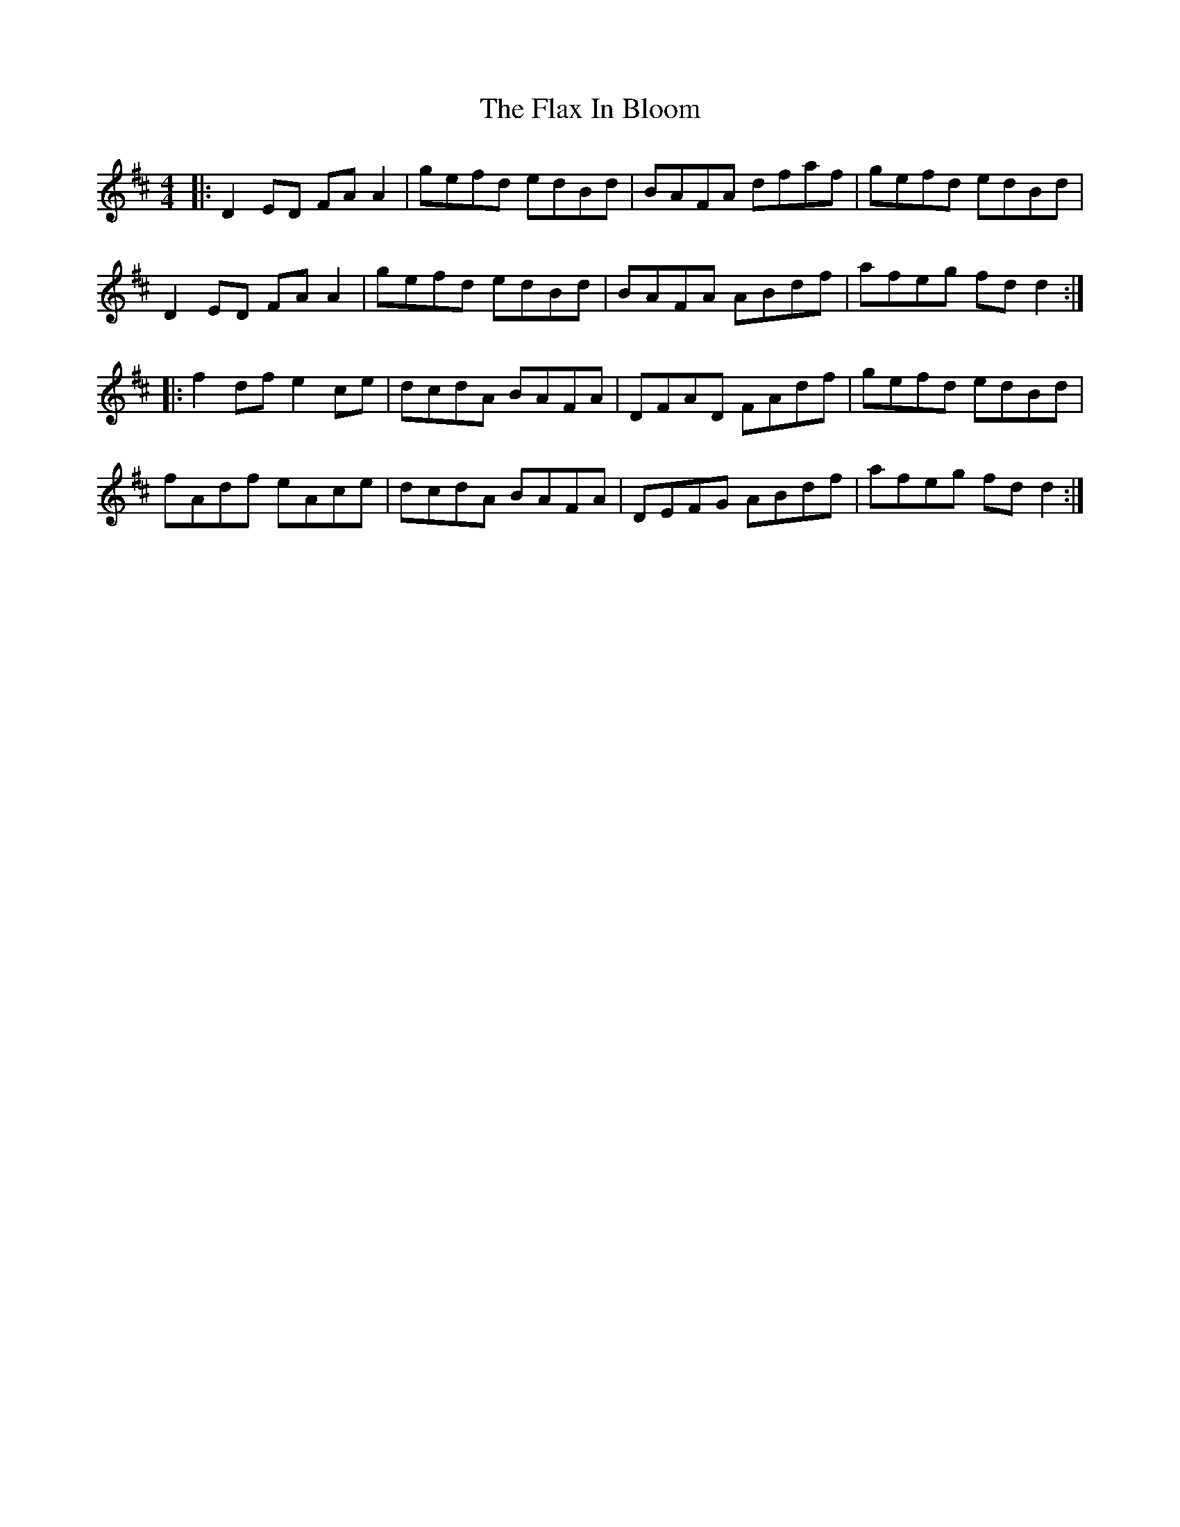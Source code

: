 X: 13365
T: Flax In Bloom, The
R: reel
M: 4/4
K: Dmajor
|:D2ED FAA2|gefd edBd|BAFA dfaf|gefd edBd|
D2ED FAA2|gefd edBd|BAFA ABdf|afeg fdd2:|
|:f2df e2ce|dcdA BAFA|DFAD FAdf|gefd edBd|
fAdf eAce|dcdA BAFA|DEFG ABdf|afeg fdd2:|

